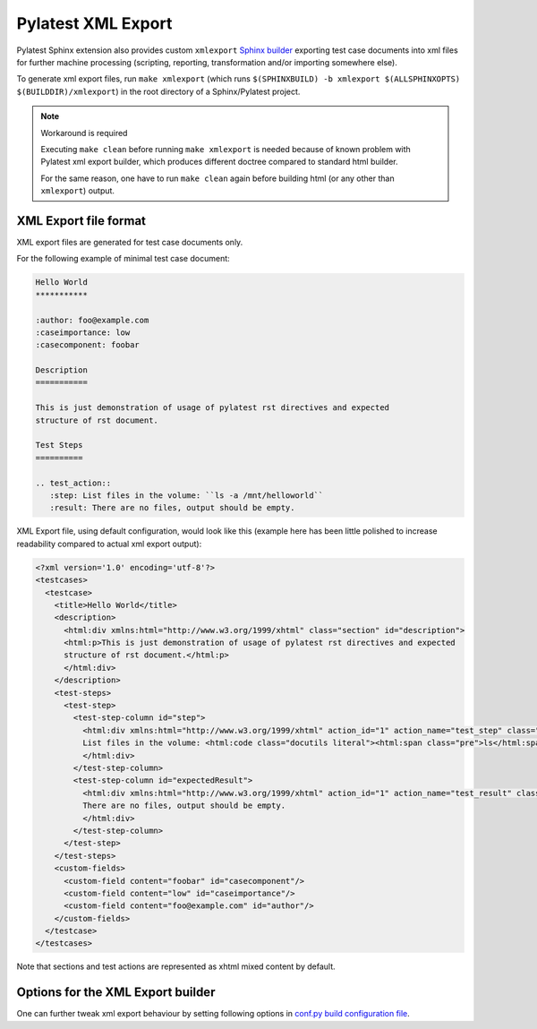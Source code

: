 .. _xmlexport:

=====================
 Pylatest XML Export
=====================

Pylatest Sphinx extension also provides custom ``xmlexport`` `Sphinx builder`_
exporting test case documents into xml files for further machine processing
(scripting, reporting, transformation and/or importing somewhere else).

To generate xml export files, run ``make xmlexport`` (which runs
``$(SPHINXBUILD) -b xmlexport $(ALLSPHINXOPTS) $(BUILDDIR)/xmlexport``) in the
root directory of a Sphinx/Pylatest project.

.. note:: Workaround is required

    Executing ``make clean`` before running ``make xmlexport`` is needed
    because of known problem with Pylatest xml export builder, which produces
    different doctree compared to standard html builder.

    For the same reason, one have to run ``make clean`` again before building
    html (or any other than ``xmlexport``) output.

XML Export file format
======================

XML export files are generated for test case documents only.

For the following example of minimal test case document:

.. code-block:: rst

    Hello World
    ***********

    :author: foo@example.com
    :caseimportance: low
    :casecomponent: foobar

    Description
    ===========

    This is just demonstration of usage of pylatest rst directives and expected
    structure of rst document.

    Test Steps
    ==========

    .. test_action::
       :step: List files in the volume: ``ls -a /mnt/helloworld``
       :result: There are no files, output should be empty.

XML Export file, using default configuration, would look
like this (example here has been little polished to increase readability
compared to actual xml export output):

.. code-block:: xml

    <?xml version='1.0' encoding='utf-8'?>
    <testcases>
      <testcase>
        <title>Hello World</title>
        <description>
          <html:div xmlns:html="http://www.w3.org/1999/xhtml" class="section" id="description">
          <html:p>This is just demonstration of usage of pylatest rst directives and expected
          structure of rst document.</html:p>
          </html:div>
        </description>
        <test-steps>
          <test-step>
            <test-step-column id="step">
              <html:div xmlns:html="http://www.w3.org/1999/xhtml" action_id="1" action_name="test_step" class="pylatest_action">
              List files in the volume: <html:code class="docutils literal"><html:span class="pre">ls</html:span> <html:span class="pre">-a</html:span> <html:span class="pre">/mnt/helloworld</html:span></html:code>
              </html:div>
            </test-step-column>
            <test-step-column id="expectedResult">
              <html:div xmlns:html="http://www.w3.org/1999/xhtml" action_id="1" action_name="test_result" class="pylatest_action">
              There are no files, output should be empty.
              </html:div>
            </test-step-column>
          </test-step>
        </test-steps>
        <custom-fields>
          <custom-field content="foobar" id="casecomponent"/>
          <custom-field content="low" id="caseimportance"/>
          <custom-field content="foo@example.com" id="author"/>
        </custom-fields>
      </testcase>
    </testcases>

Note that sections and test actions are represented as xhtml mixed content by
default.

Options for the XML Export builder
==================================

One can further tweak xml export behaviour by setting following options in
`conf.py build configuration file`_.

.. confval:: pylatest_project_id

    When specified, ``project-id`` attribute with given value is added into
    ``testcases`` element of xml export files.

.. confval:: pylatest_valid_export_metadata

    A list of test case metadata names (field names of field list entries used
    in rst files of test cases) which will be addedd into xml export file as
    ``custom-field`` element.

    When not specified, all test case metadata will be exported.

    For example of minimal test case document listed above, following
    configuration:

    .. code-block:: python

        pylatest_valid_export_metadata = [
            "casecomponent",
            "caseimportance",
            ]

    would prevent ``custom-field`` element for author to be included in xml
    export file, even though that author is specified in rst file of the test
    case and it would be present in standard html output.

.. confval:: pylatest_export_content_type

    Specifies how text content is included into xml elements of test case
    sections (*Description*, *Setup*, *Test Steps* and *Teardown*) in xml
    export file.

    Supported content types are:

    * ``mixedcontent``: content included as xhtml with proper xml namespace
      (aka *mixed xhtml content*) generated from rst source text of
      the section, see previous section for an example

    * ``CDATA``: content included as html code inside `CDATA section`_ (this
      is ugly hack and you should not use it)

    * ``plaintext``: plain text without any markup

    When not specified, ``mixedcontent`` is used.

    If you are not sure whether you should use ``CDATA`` option, use
    ``mixedcontent`` instead.

.. confval:: pylatest_export_pretty_print

    If False, xml export files would not be indented by lxml ``pretty_print``
    feature. Default is True.

    Note that xhtml mixed content sections (if enabled) are never indented, no
    matter how this option is set.


.. _`Sphinx builder`: http://www.sphinx-doc.org/en/stable/builders.html
.. _`conf.py build configuration file`: http://www.sphinx-doc.org/en/stable/config.html
.. _`CDATA section`: https://en.wikipedia.org/wiki/CDATA
